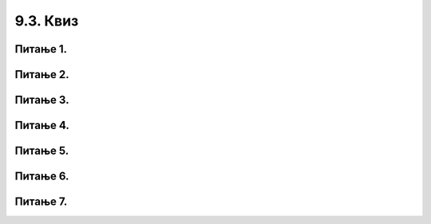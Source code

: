 9.3. Квиз
#########

Питање 1.
~~~~~~~~~~~~~~~~~~~~~~~~~~~~~~~~~~~~~~~~~~

.. fillintheblank:: funк_1

   Шта ће бити резултат извршавања следећег кода?

   .. code-block:: python

	 def obim(a):
		return 4 * a
	 print(obim(6))

   Одговор: |blank|

   - :^\s*24\s*$: Тачно
     :x: Одговор није тачан.
      

Питање 2.
~~~~~~~~~~~~~~~~~~~~~~~~~~~~~~~~~~

.. mchoice:: funк2
    :answer_a: return a * a
    :feedback_a: Тачно
    :answer_b: return а * 2
    :feedback_b: Нетачно    
    :answer_c: а * а
    :feedback_c: Нетачно    
    :answer_d: return kvadrat
    :feedback_d: Нетачно    
    :correct: a

    Коју од понуђених линија кода треба додати на обележено место да би на исправан начин била дефинисана функција која израчунава квадрат добијеног броја? Изабери тачан одговор:

    .. code-block:: python

     def stepen(a):

     _________________

Питање 3.
~~~~~~~~~~~~~~~~~~~~~~~~~~~~~~~~~~~~~~~~~~

.. fillintheblank:: funк3

   Шта ће бити резултат извршавања следећег кода?

   .. code-block:: python

	def f(a):
		return - 3 * a
	print(f(0) - f(-1))

   Одговор: |blank|

   - :^\s*\-3\s*$: Тачно
     :x: Одговор није тачан.
      

Питање 4.
~~~~~~~~~~~~~~~~~~~~~~~~~~~~~~~~~~~~~~~~~~

.. fillintheblank:: funк4

   Шта ће бити резултат извршавања следећег кода?

   .. code-block:: python

    def f(a):
   	return 2 * a + 3
  
    print(f(-2) - f(f(2)))

   Одговор: |blank|

   - :^\s*\-18\s*$: Тачно
     :x: Одговор није тачан.
      
Питање 5.
~~~~~~~~~~~~~~~~~~~~~~~~~~~~~~~~~~~~~~~~~~

.. fillintheblank:: funк5

   За коју ће вредност додељену променљивој m *Python* окружење при покретању исписати 15?

   .. code-block:: python

    def f(a):
    	if a % 5 == 0:
    		return 2 * a
    	else:
      		return a + 1

    m = int(input("unesi ceo broj"))
    print(f(m))

   Одговор: |blank|

   - :^\s*14\s*$: Тачно
     :x: Одговор није тачан.
      
      




Питање 6.
~~~~~~~~~~~~~~~~~~~~~~~~~~~~~~~~~~

.. mchoice:: funк6
    :multiple_answers:
    :answer_a: return s, return m
    :feedback_a: Нетачно    
    :answer_b: return s, m
    :feedback_b: Тачно
    :answer_c: (s, m)
    :feedback_c: Нетачно    
    :answer_d: return (s, m)
    :feedback_d: Тачно
    :correct: ['b', 'd']

    Дат је задатак у којем се тражи да се за време које је Алекса провео у читању књиге дато у минутима испише исто време изражено у сатима 
	и минутима. Коју од понуђених линија кода треба додати на обележено место да би на исправан начин била дефинисана функција, 
	а програм за унето време исписивао тачан резултат? Изабери тачнe одговорe. 

    .. code-block:: python

     def vreme(a):
     	s = a // 60
     	m = a % 60
     	____________
	
     x = int(input("Unesi koliko minuta je Aleksa citao knjigu"))
     (s,m) = vreme(x)
     print(s, m)

Питање 7.
~~~~~~~~~~~~~~~~~~~~~~~~~~~~~~~~~~

.. mchoice:: funк8    
    :answer_b: Када је потребно да идентичан део кода користимо више пута.
    :feedback_b: Тачно
    :answer_c: Када се извршавају неке аритметичке операције које се понављају неколико пута.
    :feedback_c: Нетачно    
    :answer_d: Када радимо са реалним и целобројним типом података.
    :feedback_d: Нетачно
    :correct: b

    Када дефинишемо функцију?

    


